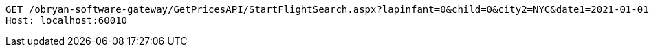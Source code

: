 [source,http,options="nowrap"]
----
GET /obryan-software-gateway/GetPricesAPI/StartFlightSearch.aspx?lapinfant=0&child=0&city2=NYC&date1=2021-01-01&youth=0&flightType=1&adults=1&cabin=1&infant=0&city1=LAX&seniors=0&date2=2021-01-02&islive=true HTTP/1.1
Host: localhost:60010

----